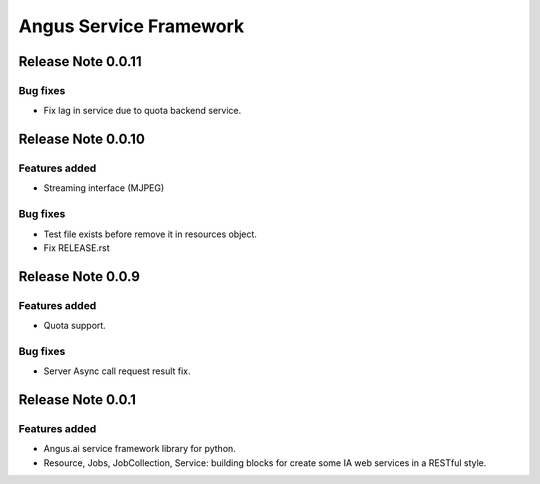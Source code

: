 =======================
Angus Service Framework
=======================

Release Note 0.0.11
+++++++++++++++++++

Bug fixes
---------

* Fix lag in service due to quota backend service.


Release Note 0.0.10
+++++++++++++++++++

Features added
--------------

* Streaming interface (MJPEG)

Bug fixes
---------

* Test file exists before remove it in resources object.
* Fix RELEASE.rst


Release Note 0.0.9
++++++++++++++++++

Features added
--------------

* Quota support.

Bug fixes
---------

* Server Async call request result fix.


Release Note 0.0.1
++++++++++++++++++

Features added
--------------

* Angus.ai service framework library for python.
* Resource, Jobs, JobCollection, Service: building blocks for create
  some IA web services in a RESTful style.
